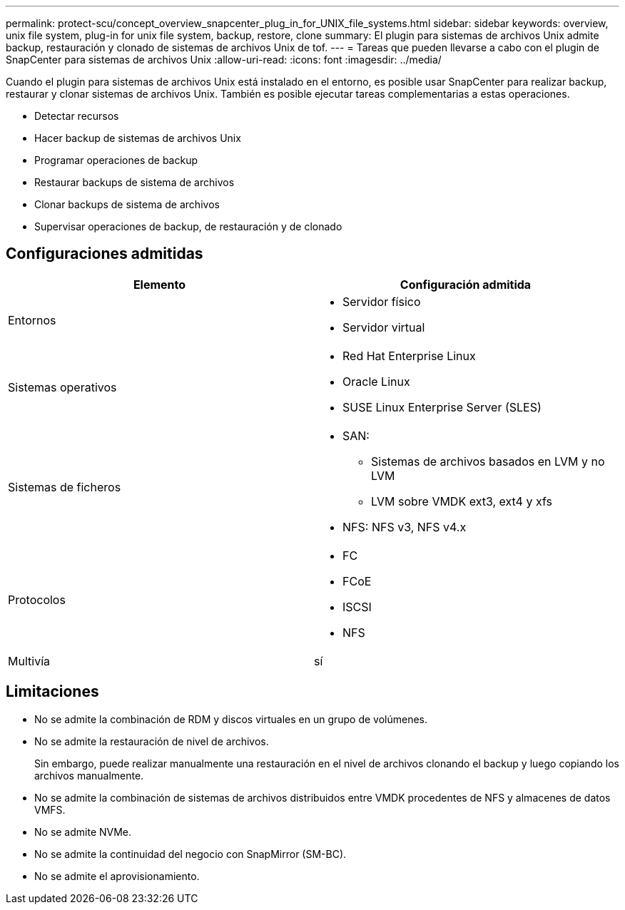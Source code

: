 ---
permalink: protect-scu/concept_overview_snapcenter_plug_in_for_UNIX_file_systems.html 
sidebar: sidebar 
keywords: overview, unix file system, plug-in for unix file system, backup, restore, clone 
summary: El plugin para sistemas de archivos Unix admite backup, restauración y clonado de sistemas de archivos Unix de tof. 
---
= Tareas que pueden llevarse a cabo con el plugin de SnapCenter para sistemas de archivos Unix
:allow-uri-read: 
:icons: font
:imagesdir: ../media/


[role="lead"]
Cuando el plugin para sistemas de archivos Unix está instalado en el entorno, es posible usar SnapCenter para realizar backup, restaurar y clonar sistemas de archivos Unix. También es posible ejecutar tareas complementarias a estas operaciones.

* Detectar recursos
* Hacer backup de sistemas de archivos Unix
* Programar operaciones de backup
* Restaurar backups de sistema de archivos
* Clonar backups de sistema de archivos
* Supervisar operaciones de backup, de restauración y de clonado




== Configuraciones admitidas

|===
| Elemento | Configuración admitida 


 a| 
Entornos
 a| 
* Servidor físico
* Servidor virtual




 a| 
Sistemas operativos
 a| 
* Red Hat Enterprise Linux
* Oracle Linux
* SUSE Linux Enterprise Server (SLES)




 a| 
Sistemas de ficheros
 a| 
* SAN:
+
** Sistemas de archivos basados en LVM y no LVM
** LVM sobre VMDK ext3, ext4 y xfs


* NFS: NFS v3, NFS v4.x




 a| 
Protocolos
 a| 
* FC
* FCoE
* ISCSI
* NFS




 a| 
Multivía
 a| 
sí

|===


== Limitaciones

* No se admite la combinación de RDM y discos virtuales en un grupo de volúmenes.
* No se admite la restauración de nivel de archivos.
+
Sin embargo, puede realizar manualmente una restauración en el nivel de archivos clonando el backup y luego copiando los archivos manualmente.

* No se admite la combinación de sistemas de archivos distribuidos entre VMDK procedentes de NFS y almacenes de datos VMFS.
* No se admite NVMe.
* No se admite la continuidad del negocio con SnapMirror (SM-BC).
* No se admite el aprovisionamiento.


